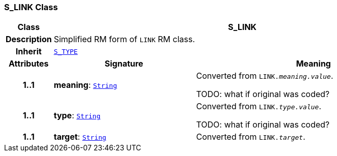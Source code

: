 === S_LINK Class

[cols="^1,3,5"]
|===
h|*Class*
2+^h|*S_LINK*

h|*Description*
2+a|Simplified RM form of `LINK` RM class.

h|*Inherit*
2+|`link:/releases/SM/{sm_release}/S_TYPE.html#_s_type_class[S_TYPE^]`

h|*Attributes*
^h|*Signature*
^h|*Meaning*

h|*1..1*
|*meaning*: `link:/releases/BASE/{base_release}/foundation_types.html#_string_class[String^]`
a|Converted from `LINK._meaning.value_`.

TODO: what if original was coded?

h|*1..1*
|*type*: `link:/releases/BASE/{base_release}/foundation_types.html#_string_class[String^]`
a|Converted from `LINK._type.value_`.

TODO: what if original was coded?

h|*1..1*
|*target*: `link:/releases/BASE/{base_release}/foundation_types.html#_string_class[String^]`
a|Converted from `LINK._target_`.
|===
